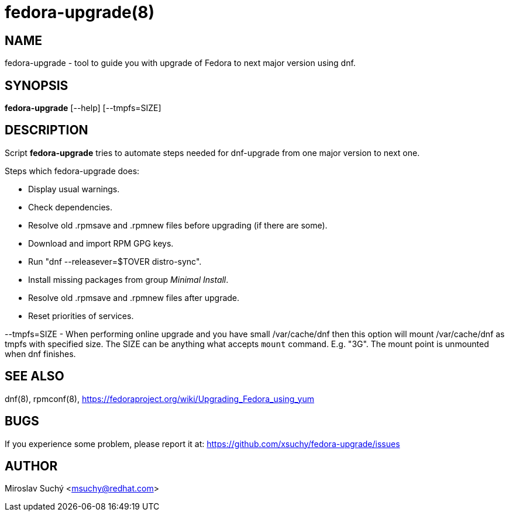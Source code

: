 fedora-upgrade(8)
=================
:man source:  fedora-upgrade
:man manual:  Fedora Upgrade

NAME
----
fedora-upgrade - tool to guide you with upgrade of Fedora to next major version using dnf.


SYNOPSIS
--------
*fedora-upgrade* [--help] [--tmpfs=SIZE]


DESCRIPTION
-----------

Script *fedora-upgrade* tries to automate steps needed for dnf-upgrade from one major version to next one.

Steps which fedora-upgrade does:

* Display usual warnings.
* Check dependencies.
* Resolve old .rpmsave and .rpmnew files before upgrading (if there are some).
* Download and import RPM GPG keys.
* Run "dnf --releasever=$TOVER distro-sync".
* Install missing packages from group 'Minimal Install'.
* Resolve old .rpmsave and .rpmnew files after upgrade.
* Reset priorities of services.

--tmpfs=SIZE - When performing online upgrade and you have small /var/cache/dnf then this option will mount /var/cache/dnf as tmpfs with specified size. The SIZE can be anything what accepts `mount` command. E.g. "3G". The mount point is unmounted when dnf finishes.

SEE ALSO
--------
dnf(8), rpmconf(8),
https://fedoraproject.org/wiki/Upgrading_Fedora_using_yum


BUGS
----
If you experience some problem, please report it at: https://github.com/xsuchy/fedora-upgrade/issues


AUTHOR
------
Miroslav Suchý <msuchy@redhat.com>
